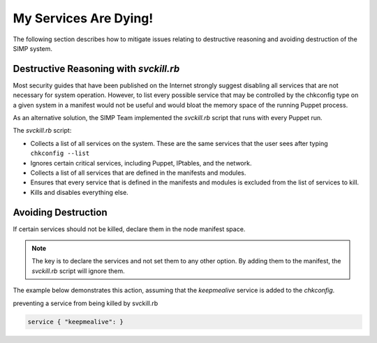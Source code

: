 .. _Services_dying:

My Services Are Dying!
======================

The following section describes how to mitigate issues relating to
destructive reasoning and avoiding destruction of the SIMP system.

Destructive Reasoning with *svckill.rb*
---------------------------------------

Most security guides that have been published on the Internet strongly
suggest disabling all services that are not necessary for system
operation. However, to list every possible service that may be
controlled by the chkconfig type on a given system in a manifest would
not be useful and would bloat the memory space of the running Puppet
process.

As an alternative solution, the SIMP Team implemented the *svckill.rb*
script that runs with every Puppet run.

The *svckill.rb* script:

-  Collects a list of all services on the system. These are the same
   services that the user sees after typing ``chkconfig --list``

-  Ignores certain critical services, including Puppet, IPtables, and
   the network.

-  Collects a list of all services that are defined in the manifests and
   modules.

-  Ensures that every service that is defined in the manifests and
   modules is excluded from the list of services to kill.

-  Kills and disables everything else.

Avoiding Destruction
--------------------

If certain services should not be killed, declare them in the node
manifest space.

.. note::

    The key is to declare the services and not set them to any other
    option. By adding them to the manifest, the *svckill.rb* script will
    ignore them.

The example below demonstrates this action, assuming that the
*keepmealive* service is added to the *chkconfig*.

preventing a service from being killed by svckill.rb

.. code-block:: ruby

 service { "keepmealive": }
